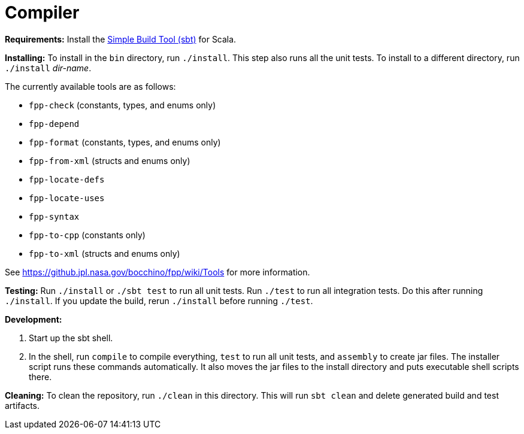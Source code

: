 = Compiler

*Requirements:*
Install the 
https://www.scala-sbt.org[Simple Build Tool (sbt)] for Scala.

*Installing:*
To install in the `bin` directory, run `./install`.
This step also runs all the unit tests.
To install to a different directory, run `./install` _dir-name_.

The currently available tools are as follows:

* `fpp-check` (constants, types, and enums only)
* `fpp-depend`
* `fpp-format` (constants, types, and enums only)
* `fpp-from-xml` (structs and enums only)
* `fpp-locate-defs`
* `fpp-locate-uses`
* `fpp-syntax`
* `fpp-to-cpp` (constants only)
* `fpp-to-xml` (structs and enums only)

See https://github.jpl.nasa.gov/bocchino/fpp/wiki/Tools
for more information.

*Testing:*
Run `./install` or `./sbt test` to run all unit tests.
Run `./test` to run all integration tests.
Do this after running `./install`.
If you update the build, rerun `./install` before running `./test`.

*Development:*

. Start up the sbt shell.

. In the shell, run `compile` to compile everything, `test` to run all unit tests,
and `assembly` to create jar files.
The installer script runs these commands automatically.
It also moves the jar files to the install directory and puts executable
shell scripts there.

*Cleaning:*
To clean the repository, run `./clean` in this directory.
This will run `sbt clean` and delete generated build
and test artifacts.
